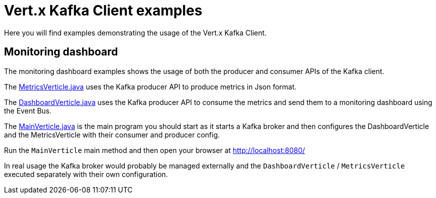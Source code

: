 = Vert.x Kafka Client examples

Here you will find examples demonstrating the usage of the Vert.x Kafka Client.

== Monitoring dashboard

The monitoring dashboard examples shows the usage of both the producer and consumer APIs of the Kafka client.

The link:src/main/java/io/vertx/example/kafka/dashboard/MetricsVerticle.java[MetricsVerticle.java] uses the
Kafka producer API to produce metrics in Json format.

The link:src/main/java/io/vertx/example/kafka/dashboard/DashboardVerticle.java[DashboardVerticle.java] uses the
Kafka producer API to consume the metrics and send them to a monitoring dashboard using the Event Bus.

The link:src/main/java/io/vertx/example/kafka/dashboard/MainVerticle.java[MainVerticle.java] is the main program
you should start as it starts a Kafka broker and then configures the DashboardVerticle and the MetricsVerticle
with their consumer and producer config.

Run the `MainVerticle` main method and then open your browser at http://localhost:8080/

In real usage the Kafka broker would probably be managed externally and the `DashboardVerticle` /
`MetricsVerticle` executed separately with their own configuration.

